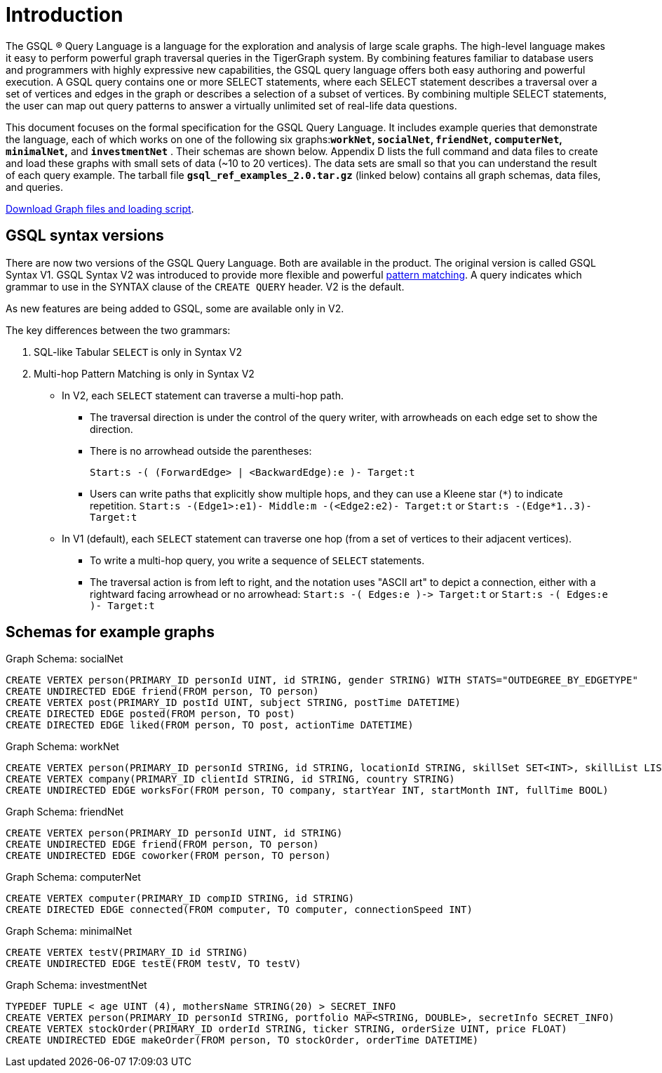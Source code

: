 = Introduction
:page-aliases: introduction-query.adoc

The GSQL ® Query Language is a language for the exploration and analysis of large scale graphs. The high-level language makes it easy to perform powerful graph traversal queries in the TigerGraph system. By combining features familiar to database users and programmers with highly expressive new capabilities, the GSQL query language offers both easy authoring and powerful execution. A GSQL query contains one or more SELECT statements, where each SELECT statement describes a traversal over a set of vertices and edges in the graph or describes a selection of a subset of vertices.  By combining multiple SELECT statements, the user can map out query patterns to answer a virtually unlimited set of real-life data questions.

This document focuses on the formal specification for the GSQL Query Language. It includes example queries that demonstrate the language, each of which works on one of the following six graphs:**`workNet`, `socialNet`, `friendNet`, `computerNet`, `minimalNet`,** and *`investmentNet`* . Their schemas are shown below. Appendix D lists the full command and data files to create and load these graphs with small sets of data (~10 to 20 vertices). The data sets are small so that you can understand the result of each query example. The tarball file *`gsql_ref_examples_2.0.tar.gz`* (linked below) contains all graph schemas, data files, and queries.

link:{attachmentsdir}/gsql_ref_examples_2.0.tar.gz[Download Graph files and loading script].

== GSQL syntax versions
There are now two versions of the GSQL Query Language. Both are available in the product.
The original version is called GSQL Syntax V1.
GSQL Syntax V2 was introduced to provide more flexible and powerful xref:tutorials:pattern-matching/README.adoc[pattern matching].
A query indicates which grammar to use in the SYNTAX clause of the `CREATE QUERY` header.
V2 is the default.

As new features are being added to GSQL, some are available only in V2.

The key differences between the two grammars:

. SQL-like Tabular `SELECT` is only in Syntax V2
. Multi-hop Pattern Matching is only in Syntax V2
** In V2, each `SELECT` statement can traverse a multi-hop path.
*** The traversal direction is under the control of the query writer, with arrowheads on each edge set to show the direction.
*** There is no arrowhead outside the parentheses:
+
`Start:s -( (ForwardEdge> | <BackwardEdge):e )- Target:t`

*** Users can write paths that explicitly show multiple hops, and they can use a Kleene star (`*`) to indicate repetition. `Start:s -(Edge1>:e1)- Middle:m -(<Edge2:e2)- Target:t` or `Start:s -(Edge*1..3)- Target:t`
** In V1 (default), each `SELECT` statement can traverse one hop (from a set of vertices to their adjacent vertices).
*** To write a multi-hop query, you write a sequence of `SELECT` statements.
*** The traversal action is from left to right, and the notation uses "ASCII art" to depict a connection, either with a rightward facing arrowhead or no arrowhead: `+Start:s -( Edges:e )-> Target:t+` or  `Start:s -( Edges:e )- Target:t`

== Schemas for example graphs

.Graph Schema: socialNet

[source,gsql]
----
CREATE VERTEX person(PRIMARY_ID personId UINT, id STRING, gender STRING) WITH STATS="OUTDEGREE_BY_EDGETYPE"
CREATE UNDIRECTED EDGE friend(FROM person, TO person)
CREATE VERTEX post(PRIMARY_ID postId UINT, subject STRING, postTime DATETIME)
CREATE DIRECTED EDGE posted(FROM person, TO post)
CREATE DIRECTED EDGE liked(FROM person, TO post, actionTime DATETIME)
----



.Graph Schema: workNet

[source,gsql]
----
CREATE VERTEX person(PRIMARY_ID personId STRING, id STRING, locationId STRING, skillSet SET<INT>, skillList LIST<INT>, interestSet SET<STRING COMPRESS>, interestList LIST<STRING COMPRESS>)
CREATE VERTEX company(PRIMARY_ID clientId STRING, id STRING, country STRING)
CREATE UNDIRECTED EDGE worksFor(FROM person, TO company, startYear INT, startMonth INT, fullTime BOOL)
----



.Graph Schema: friendNet

[source,gsql]
----
CREATE VERTEX person(PRIMARY_ID personId UINT, id STRING)
CREATE UNDIRECTED EDGE friend(FROM person, TO person)
CREATE UNDIRECTED EDGE coworker(FROM person, TO person)
----



.Graph Schema: computerNet

[source,gsql]
----
CREATE VERTEX computer(PRIMARY_ID compID STRING, id STRING)
CREATE DIRECTED EDGE connected(FROM computer, TO computer, connectionSpeed INT)
----



.Graph Schema: minimalNet

[source,gsql]
----
CREATE VERTEX testV(PRIMARY_ID id STRING)
CREATE UNDIRECTED EDGE testE(FROM testV, TO testV)
----



.Graph Schema: investmentNet

[source,gsql]
----
TYPEDEF TUPLE < age UINT (4), mothersName STRING(20) > SECRET_INFO
CREATE VERTEX person(PRIMARY_ID personId STRING, portfolio MAP<STRING, DOUBLE>, secretInfo SECRET_INFO)
CREATE VERTEX stockOrder(PRIMARY_ID orderId STRING, ticker STRING, orderSize UINT, price FLOAT)
CREATE UNDIRECTED EDGE makeOrder(FROM person, TO stockOrder, orderTime DATETIME)
----


